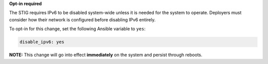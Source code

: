 **Opt-in required**

The STIG requires IPv6 to be disabled system-wide unless it is needed for the
system to operate. Deployers must consider how their network is configured
before disabling IPv6 entirely.

To opt-in for this change, set the following Ansible variable to ``yes``:

.. code-block:: yaml

    disable_ipv6: yes

**NOTE:** This change will go into effect **immediately** on the system and
persist through reboots.
